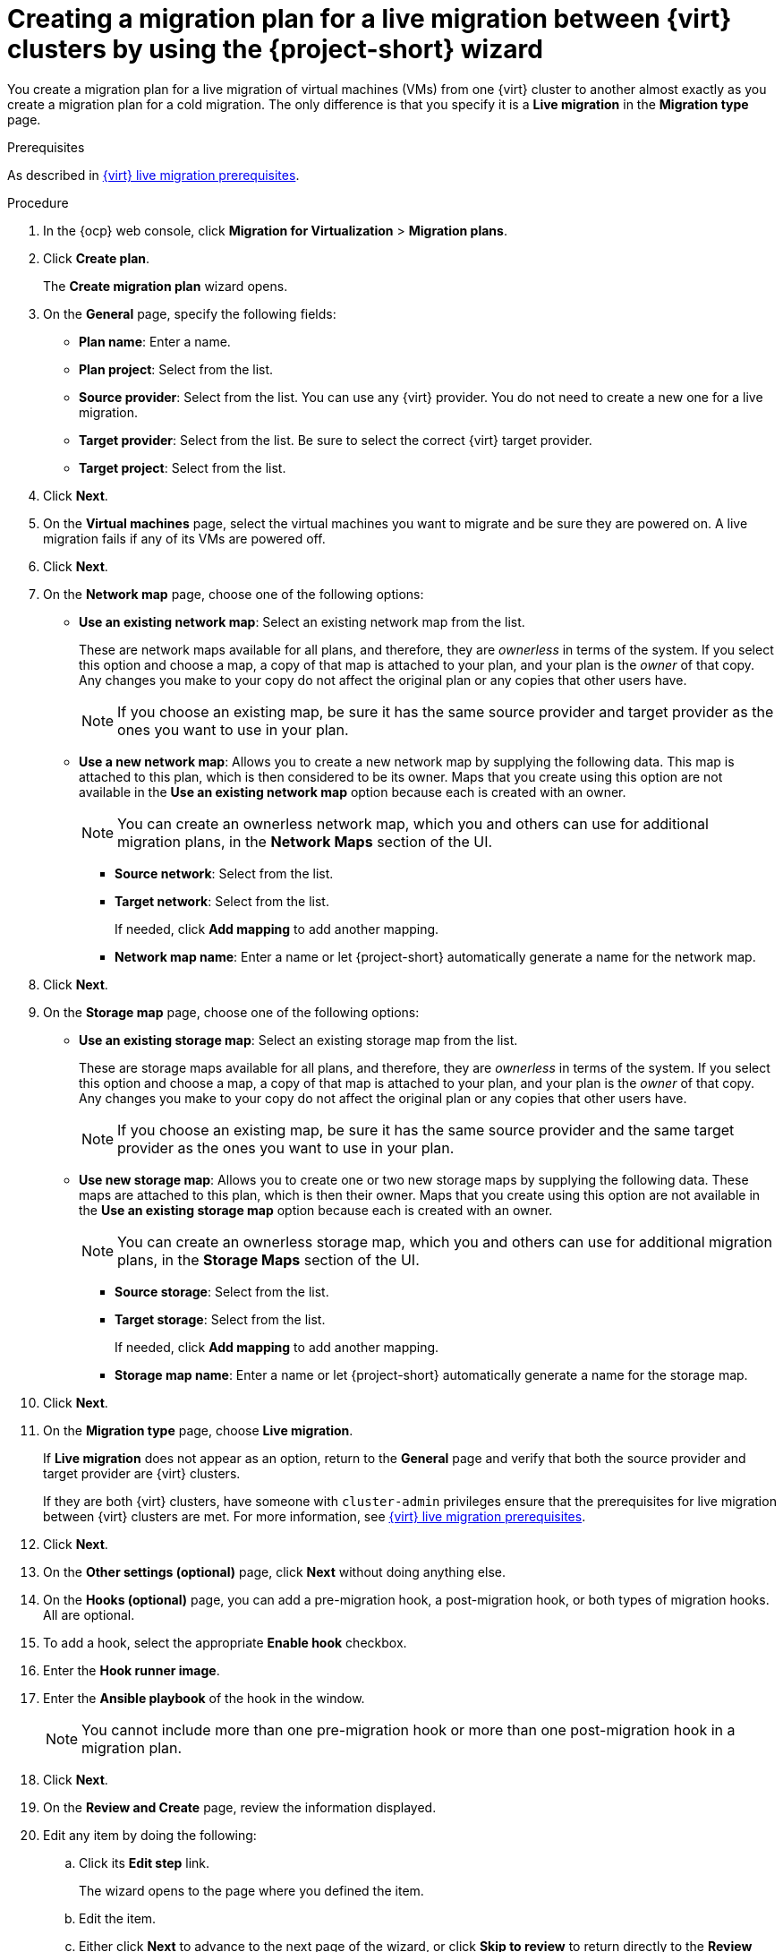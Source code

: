 // Module included in the following assemblies:
//
// * documentation/doc-Migration_Toolkit_for_Virtualization/master.adoc

:_content-type: PROCEDURE
[id="creating-plan-wizard-cnv-live_{context}"]
= Creating a migration plan for a live migration between {virt} clusters by using the {project-short} wizard

[role="_abstract"]
You create a migration plan for a live migration of virtual machines (VMs) from one {virt} cluster to another almost exactly as you create a migration plan for a cold migration. The only difference is that you specify it is a *Live migration* in the *Migration type* page.

.Prerequisites

As described in xref:cnv-cnv-live-prerequisites_mtv[{virt} live migration prerequisites].


.Procedure

. In the {ocp} web console, click *Migration for Virtualization* > *Migration plans*.
. Click *Create plan*.
+
The *Create migration plan* wizard opens.
+
. On the *General* page, specify the following fields:

* *Plan name*: Enter a name.
* *Plan project*: Select from the list.
* *Source provider*: Select from the list. You can use any {virt} provider. You do not need to create a new one for a live migration. 
* *Target provider*: Select from the list. Be sure to select the correct {virt} target provider.
* *Target project*: Select from the list.

. Click *Next*.
+
. On the *Virtual machines* page, select the virtual machines you want to migrate and be sure they are powered on. A live migration fails if any of its VMs are powered off.
+
. Click *Next*.
+
. On the *Network map* page, choose one of the following options:

* *Use an existing network map*: Select an existing network map from the list.
+
These are network maps available for all plans, and therefore, they are _ownerless_ in terms of the system. If you select this option and choose a map, a copy of that map is attached to your plan, and your plan is the _owner_ of that copy. Any changes you make to your copy do not affect the original plan or any copies that other users have.
+
[NOTE]
====
If you choose an existing map, be sure it has the same source provider and target provider as the ones you want to use in your plan.
====

* *Use a new network map*: Allows you to create a new network map by supplying the following data. This map is attached to this plan, which is then considered to be its owner. Maps that you create using this option are not available in the *Use an existing network map* option because each is created with an owner.
+
[NOTE]
====
You can create an ownerless network map, which you and others can use for additional migration plans, in the *Network Maps* section of the UI.
====

** *Source network*: Select from the list.
** *Target network*: Select from the list.
+
If needed, click *Add mapping* to add another mapping.
** *Network map name*: Enter a name or let {project-short} automatically generate a name for the network map.

. Click *Next*.
+
. On the *Storage map* page, choose one of the following options:

* *Use an existing storage map*: Select an existing storage map from the list.
+
These are storage maps available for all plans, and therefore, they are _ownerless_ in terms of the system. If you select this option and choose a map, a copy of that map is attached to your plan, and your plan is the _owner_ of that copy. Any changes you make to your copy do not affect the original plan or any copies that other users have.
+
[NOTE]
====
If you choose an existing map, be sure it has the same source provider and the same target provider as the ones you want to use in your plan.
====

* *Use new storage map*: Allows you to create one or two new storage maps by supplying the following data. These maps are attached to this plan, which is then their owner. Maps that you create using this option are not available in the *Use an existing storage map* option because each is created with an owner.
+
[NOTE]
====
You can create an ownerless storage map, which you and others can use for additional migration plans, in the *Storage Maps* section of the UI.
====

** *Source storage*: Select from the list.
** *Target storage*: Select from the list.
+
If needed, click *Add mapping* to add another mapping.
** *Storage map name*: Enter a name or let {project-short} automatically generate a name for the storage map.

. Click *Next*.
+
// Migration type page
. On the *Migration type* page, choose *Live migration*.
+
If *Live migration* does not appear as an option, return to the *General* page and verify that both the source provider and target provider are {virt} clusters.
+
If they are both {virt} clusters, have someone with `cluster-admin` privileges ensure that the prerequisites for live migration between {virt} clusters are met. For more information, see xref:cnv-cnv-live-prerequisites_mtv[{virt} live migration prerequisites].

. Click *Next*.
+
. On the *Other settings (optional)* page, click *Next* without doing anything else.
+
. On the *Hooks (optional)* page, you can add a pre-migration hook, a post-migration hook, or both types of migration hooks. All are optional.

. To add a hook, select the appropriate *Enable hook* checkbox.
. Enter the *Hook runner image*.
. Enter the *Ansible playbook* of the hook in the window.
+
[NOTE]
====
You cannot include more than one pre-migration hook or more than one post-migration hook in a migration plan.
====

. Click *Next*.
+
. On the *Review and Create* page, review the information displayed.
. Edit any item by doing the following:

.. Click its *Edit step* link.
+
The wizard opens to the page where you defined the item.
.. Edit the item.
.. Either click *Next* to advance to the next page of the wizard, or click *Skip to review* to return directly to the *Review and create* page.

. When you finish reviewing the details of the plan, click *Create plan*. {project-short} validates your plan.
+
When your plan is validated, the *Plan details* page for your plan opens in the *Details* tab.
 
. In addition to listing details based on your entries in the wizard, the *Plan details* tab includes the following two sections after the details of the plan:
+
* *Migration history*: Details about successful and unsuccessful attempts to run the plan
* *Conditions*: Any changes that need to be made to the plan so that it can run successfully
+
. When you have fixed all conditions listed, you can run your plan from the *Plans* page.
+
The *Plan details* page also includes five additional tabs, which are described in the table that follows:
+
[cols="1,1,1,1,1",options="header"]
.Tabs of the Plan details page
|===
|YAML
|Virtual Machines
|Resources
|Mappings
|Hooks

|Editable YAML `Plan` manifest based on your plan's details including source provider, network and storage maps, VMs, and any issues with your VMs
|The VMs the plan migrates
|Calculated resources: VMs, CPUs, and total memory for both total VMs and running VMs
|Editable specification of the network and storage maps used by your plan
|Updatable specification of the hooks used by your plan, if any
|===

